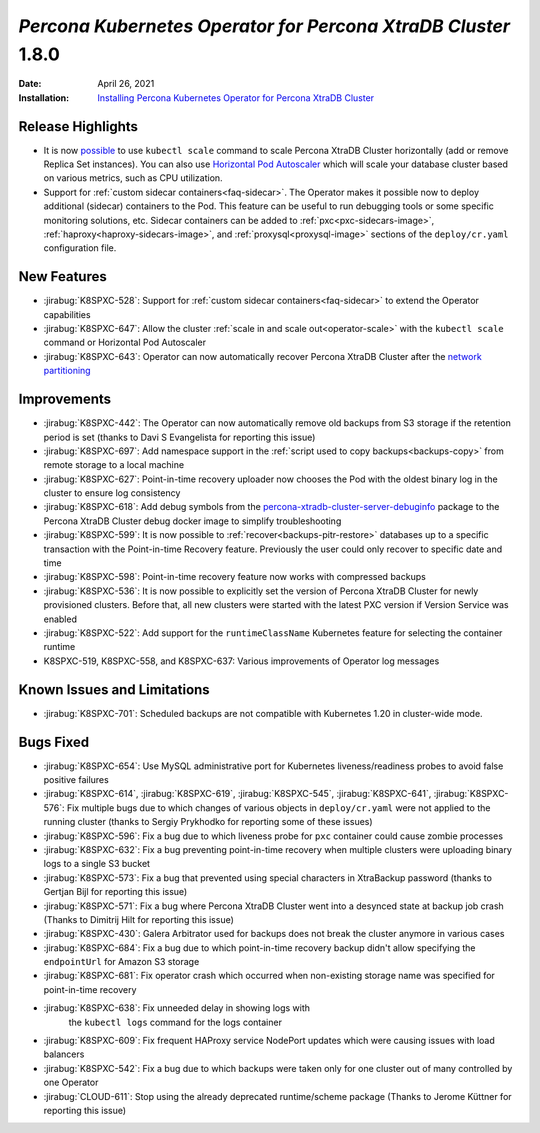 .. rn:: 1.8.0

================================================================================
*Percona Kubernetes Operator for Percona XtraDB Cluster* 1.8.0
================================================================================

:Date: April 26, 2021
:Installation: `Installing Percona Kubernetes Operator for Percona XtraDB Cluster <https://www.percona.com/doc/kubernetes-operator-for-pxc/index.html#quickstart-guides>`_

Release Highlights
================================================================================

* It is now `possible <https://www.percona.com/doc/kubernetes-operator-for-pxc/scaling.html>`_
  to use ``kubectl scale`` command to scale Percona XtraDB Cluster horizontally
  (add or remove Replica Set instances). You can also use  `Horizontal Pod
  Autoscaler <https://kubernetes.io/docs/tasks/run-application/horizontal-pod-autoscale/>`_
  which will scale your database cluster based on various metrics, such as CPU utilization. 
* Support for :ref:`custom sidecar containers<faq-sidecar>`. The Operator makes
  it possible now to deploy additional (sidecar) containers to the Pod. This
  feature can be useful to run debugging tools or some specific monitoring
  solutions, etc. Sidecar containers can be added to 
  :ref:`pxc<pxc-sidecars-image>`,
  :ref:`haproxy<haproxy-sidecars-image>`, and
  :ref:`proxysql<proxysql-image>` sections of the ``deploy/cr.yaml``
  configuration file.

New Features
================================================================================

* :jirabug:`K8SPXC-528`: Support for :ref:`custom sidecar containers<faq-sidecar>`
  to extend the Operator capabilities
* :jirabug:`K8SPXC-647`: Allow the cluster :ref:`scale in and scale out<operator-scale>`
  with the ``kubectl scale`` command or Horizontal Pod Autoscaler
* :jirabug:`K8SPXC-643`: Operator can now automatically recover Percona XtraDB
  Cluster after the `network partitioning <https://en.wikipedia.org/wiki/Network_partition>`_

Improvements
================================================================================

* :jirabug:`K8SPXC-442`: The Operator can now automatically remove old backups
  from S3 storage if the retention period is set (thanks to Davi S Evangelista
  for reporting this issue)
* :jirabug:`K8SPXC-697`: Add namespace support in the
  :ref:`script used to copy backups<backups-copy>` from remote storage to a
  local machine
* :jirabug:`K8SPXC-627`: Point-in-time recovery uploader now chooses the Pod
  with the oldest binary log in the cluster to ensure log consistency
* :jirabug:`K8SPXC-618`: Add debug symbols from the `percona-xtradb-cluster-server-debuginfo <https://www.percona.com/doc/percona-server/8.0/installation/yum_repo.html#what-s-in-each-rpm-package>`_
  package to the Percona XtraDB Cluster debug docker image to simplify
  troubleshooting
* :jirabug:`K8SPXC-599`: It is now possible to
  :ref:`recover<backups-pitr-restore>` databases up to a specific transaction
  with the Point-in-time Recovery feature. Previously the user could only
  recover to specific date and time
* :jirabug:`K8SPXC-598`: Point-in-time recovery feature now works with
  compressed backups
* :jirabug:`K8SPXC-536`: It is now possible to explicitly set the version of
  Percona XtraDB Cluster for newly provisioned clusters. Before that, all new
  clusters were started with the latest PXC version if Version Service was
  enabled
* :jirabug:`K8SPXC-522`: Add support for the ``runtimeClassName`` Kubernetes
  feature for selecting the container runtime
* K8SPXC-519, K8SPXC-558, and K8SPXC-637: Various improvements of Operator log
  messages

Known Issues and Limitations
================================================================================

* :jirabug:`K8SPXC-701`: Scheduled backups are not compatible with Kubernetes
  1.20 in cluster-wide mode.

Bugs Fixed
================================================================================

* :jirabug:`K8SPXC-654`: Use MySQL administrative port for Kubernetes
  liveness/readiness probes to avoid false positive failures
* :jirabug:`K8SPXC-614`, :jirabug:`K8SPXC-619`, :jirabug:`K8SPXC-545`, :jirabug:`K8SPXC-641`, :jirabug:`K8SPXC-576`: Fix multiple bugs due to which changes of various objects in ``deploy/cr.yaml`` were not applied to the running cluster (thanks to Sergiy Prykhodko for reporting some of these issues)
* :jirabug:`K8SPXC-596`: Fix a bug due to which liveness probe for ``pxc``
  container could cause zombie processes
* :jirabug:`K8SPXC-632`: Fix a bug preventing point-in-time recovery when
  multiple clusters were uploading binary logs to a single S3 bucket 
* :jirabug:`K8SPXC-573`: Fix a bug that prevented using special characters in
  XtraBackup password (thanks to Gertjan Bijl for reporting this issue)
* :jirabug:`K8SPXC-571`: Fix a bug where Percona XtraDB Cluster went into a
  desynced state at backup job crash (Thanks to Dimitrij Hilt for reporting this
  issue)
* :jirabug:`K8SPXC-430`: Galera Arbitrator used for backups does not break the
  cluster anymore in various cases
* :jirabug:`K8SPXC-684`: Fix a bug due to which point-in-time recovery backup
  didn't allow specifying the ``endpointUrl`` for Amazon S3 storage
* :jirabug:`K8SPXC-681`: Fix operator crash which occurred when non-existing
  storage name was specified for point-in-time recovery
* :jirabug:`K8SPXC-638`: Fix unneeded delay in showing logs with
   the ``kubectl logs`` command for the logs container
* :jirabug:`K8SPXC-609`: Fix frequent HAProxy service NodePort updates which
  were causing issues with load balancers
* :jirabug:`K8SPXC-542`: Fix a bug due to which  backups were taken only for one
  cluster out of many controlled by one Operator
* :jirabug:`CLOUD-611`: Stop using the already deprecated runtime/scheme package
  (Thanks to Jerome Küttner for reporting this issue)
